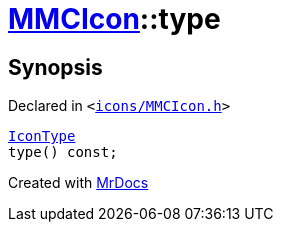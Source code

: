 [#MMCIcon-type]
= xref:MMCIcon.adoc[MMCIcon]::type
:relfileprefix: ../
:mrdocs:


== Synopsis

Declared in `&lt;https://github.com/PrismLauncher/PrismLauncher/blob/develop/launcher/icons/MMCIcon.h#L55[icons&sol;MMCIcon&period;h]&gt;`

[source,cpp,subs="verbatim,replacements,macros,-callouts"]
----
xref:IconType.adoc[IconType]
type() const;
----



[.small]#Created with https://www.mrdocs.com[MrDocs]#
